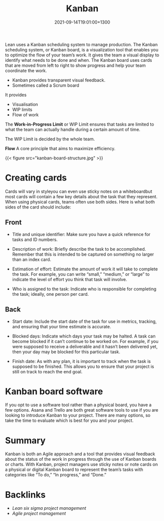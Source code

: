 #+title: Kanban
#+date: 2021-09-14T19:01:00+1300
#+lastmod: 2021-09-14T19:01:00+1300
#+categories[]: Zettels
#+tags[]: Coursera Project_management

Lean uses a Kanban scheduling system to manage production. The Kanban scheduling system, or Kanban board, is a visualization tool that enables you to optimize the flow of your team’s work. It gives the team a visual display to identify what needs to be done and when. The Kanban board uses cards that are moved from left to right to show progress and help your team coordinate the work.

- Kanban provides transparent visual feedback.
- Sometimes called a Scrum board

It provides
- Visualisation
- WIP limits
- Flow of work

The *Work-in-Progress Limit* or WIP Limit ensures that tasks are limited to what the team can actually handle during a certain amount of time.

The WIP Limit is decided by the whole team.

*Flow* A core principle that aims to maximize efficiency.

{{< figure src="kanban-board-structure.jpg" >}}

* Creating cards

Cards will vary in styleyou can even use sticky notes on a whiteboardbut most cards will contain a few key details about the task that they represent. When using physical cards, teams often use both sides. Here is what both sides of the card should include:

** Front

- Title and unique identifier: Make sure you have a quick reference for tasks and ID numbers.

- Description of work: Briefly describe the task to be accomplished. Remember that this is intended to be captured on something no larger than an index card.

- Estimation of effort: Estimate the amount of work it will take to complete the task. For example, you can write “small,” “medium,” or “large” to indicate the level of effort you think that task will involve.

- Who is assigned to the task: Indicate who is responsible for completing the task; ideally, one person per card.

** Back

- Start date: Include the start date of the task for use in metrics, tracking, and ensuring that your time estimate is accurate.

- Blocked days: Indicate which days your task may be halted. A task can become blocked if it can’t continue to be worked on. For example, if you were supposed to receive a deliverable and it hasn’t been delivered yet, then your day may be blocked for this particular task.

- Finish date: As with any plan, it is important to track when the task is supposed to be finished. This allows you to ensure that your project is still on track to reach the end goal.

* Kanban board software

If you opt to use a software tool rather than a physical board, you have a few options. Asana and Trello are both great software tools to use if you are looking to introduce Kanban to your project. There are many options, so take the time to evaluate which is best for you and your project.

* Summary
Kanban is both an Agile approach and a tool that provides visual feedback about the status of the work in progress through the use of Kanban boards or charts. With Kanban, project managers use sticky notes or note cards on a physical or digital Kanban board to represent the team’s tasks with categories like “To do,” “In progress,” and “Done.”


* Backlinks
- [[{{< ref "202109131906-lean-six-sigma-project-management" >}}][Lean six sigma project management]]
- [[{{< ref "202109131850-agile-project-management" >}}][Agile project management]]
